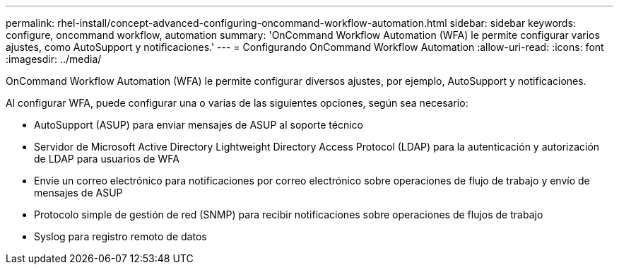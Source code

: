 ---
permalink: rhel-install/concept-advanced-configuring-oncommand-workflow-automation.html 
sidebar: sidebar 
keywords: configure, oncommand workflow, automation 
summary: 'OnCommand Workflow Automation (WFA) le permite configurar varios ajustes, como AutoSupport y notificaciones.' 
---
= Configurando OnCommand Workflow Automation
:allow-uri-read: 
:icons: font
:imagesdir: ../media/


[role="lead"]
OnCommand Workflow Automation (WFA) le permite configurar diversos ajustes, por ejemplo, AutoSupport y notificaciones.

Al configurar WFA, puede configurar una o varias de las siguientes opciones, según sea necesario:

* AutoSupport (ASUP) para enviar mensajes de ASUP al soporte técnico
* Servidor de Microsoft Active Directory Lightweight Directory Access Protocol (LDAP) para la autenticación y autorización de LDAP para usuarios de WFA
* Envíe un correo electrónico para notificaciones por correo electrónico sobre operaciones de flujo de trabajo y envío de mensajes de ASUP
* Protocolo simple de gestión de red (SNMP) para recibir notificaciones sobre operaciones de flujos de trabajo
* Syslog para registro remoto de datos

